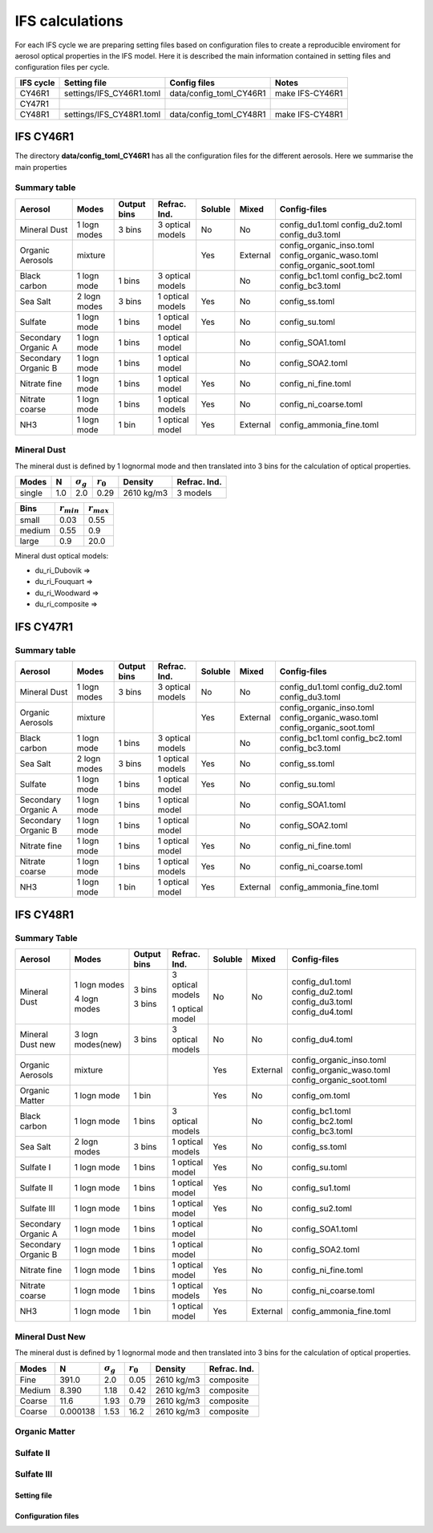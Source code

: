 


IFS calculations
================

For each IFS cycle we are preparing setting files based on configuration files to create a reproducible
enviroment for aerosol optical properties in the IFS model. Here it is described the main information
contained in setting files and configuration files per cycle.





+------------------------+--------------------------+-------------------------+-----------------+
| IFS cycle              | Setting file             | Config files            | Notes           |
+========================+==========================+=========================+=================+
| CY46R1                 | settings/IFS_CY46R1.toml | data/config_toml_CY46R1 | make IFS-CY46R1 |
+------------------------+--------------------------+-------------------------+-----------------+
| CY47R1                 |                          |                         |                 |
+------------------------+--------------------------+-------------------------+-----------------+
| CY48R1                 | settings/IFS_CY48R1.toml | data/config_toml_CY48R1 | make IFS-CY48R1 |
+------------------------+--------------------------+-------------------------+-----------------+


IFS CY46R1
----------

The directory **data/config_toml_CY46R1** has all the configuration files for the different aerosols. Here
we summarise the main properties

Summary table
+++++++++++++

+--------------------------+------------------+-----------------+---------------------+-----------+----------+--------------------------+
| Aerosol                  | Modes            | Output bins     | Refrac. Ind.        | Soluble   | Mixed    | Config-files             |
+==========================+==================+=================+=====================+===========+==========+==========================+
| Mineral Dust             | 1 logn modes     | 3 bins          |  3 optical models   | No        | No       | config_du1.toml          |
|                          |                  |                 |                     |           |          | config_du2.toml          |
|                          |                  |                 |                     |           |          | config_du3.toml          |
+--------------------------+------------------+-----------------+---------------------+-----------+----------+--------------------------+
| Organic Aerosols         | mixture          |                 |                     | Yes       | External | config_organic_inso.toml |
|                          |                  |                 |                     |           |          | config_organic_waso.toml |
|                          |                  |                 |                     |           |          | config_organic_soot.toml |
+--------------------------+------------------+-----------------+---------------------+-----------+----------+--------------------------+
| Black carbon             | 1 logn mode      | 1 bins          |  3 optical models   |           | No       | config_bc1.toml          |
|                          |                  |                 |                     |           |          | config_bc2.toml          |
|                          |                  |                 |                     |           |          | config_bc3.toml          |
+--------------------------+------------------+-----------------+---------------------+-----------+----------+--------------------------+
| Sea Salt                 | 2 logn modes     | 3 bins          |  1 optical models   | Yes       | No       | config_ss.toml           |
+--------------------------+------------------+-----------------+---------------------+-----------+----------+--------------------------+
| Sulfate                  | 1 logn mode      | 1 bins          |  1 optical model    | Yes       | No       | config_su.toml           |
+--------------------------+------------------+-----------------+---------------------+-----------+----------+--------------------------+
| Secondary Organic A      | 1 logn mode      | 1 bins          |  1 optical model    |           | No       | config_SOA1.toml         |
+--------------------------+------------------+-----------------+---------------------+-----------+----------+--------------------------+
| Secondary Organic B      | 1 logn mode      | 1 bins          |  1 optical model    |           | No       | config_SOA2.toml         |
+--------------------------+------------------+-----------------+---------------------+-----------+----------+--------------------------+
| Nitrate fine             | 1 logn mode      | 1 bins          |  1 optical model    | Yes       | No       | config_ni_fine.toml      |
+--------------------------+------------------+-----------------+---------------------+-----------+----------+--------------------------+
| Nitrate coarse           | 1 logn mode      | 1 bins          |  1 optical models   | Yes       | No       | config_ni_coarse.toml    |
+--------------------------+------------------+-----------------+---------------------+-----------+----------+--------------------------+
| NH3                      | 1 logn mode      | 1 bin           |  1 optical model    | Yes       | External | config_ammonia_fine.toml |
+--------------------------+------------------+-----------------+---------------------+-----------+----------+--------------------------+




Mineral Dust
++++++++++++

The mineral dust is defined by 1 lognormal mode and then translated into 3 bins for the calculation of optical
properties.

+------------+--------------------+---------------------+----------------+--------------+------------------+ 
| Modes      | N                  | :math:`\sigma_{g}`  | :math:`r_{0}`  | Density      | Refrac. Ind.     |
+============+====================+=====================+================+==============+==================+
| single     | 1.0                | 2.0                 | 0.29           | 2610 kg/m3   | 3 models         |
+------------+--------------------+---------------------+----------------+--------------+------------------+


+------------+--------------------+----------------------+
| Bins       | :math:`r_{min}`    | :math:`r_{max}`      | 
+============+====================+======================+
| small      | 0.03               | 0.55                 |
+------------+--------------------+----------------------+
| medium     | 0.55               | 0.9                  |
+------------+--------------------+----------------------+
| large      | 0.9                | 20.0                 |
+------------+--------------------+----------------------+

Mineral dust optical models:

- du_ri_Dubovik   =>
- du_ri_Fouquart  =>
- du_ri_Woodward  =>
- du_ri_composite =>


IFS CY47R1
----------


Summary table
+++++++++++++

+--------------------------+------------------+-----------------+---------------------+-----------+----------+--------------------------+
| Aerosol                  | Modes            | Output bins     | Refrac. Ind.        | Soluble   | Mixed    | Config-files             |
+==========================+==================+=================+=====================+===========+==========+==========================+
| Mineral Dust             | 1 logn modes     | 3 bins          |  3 optical models   | No        | No       | config_du1.toml          |
|                          |                  |                 |                     |           |          | config_du2.toml          |
|                          |                  |                 |                     |           |          | config_du3.toml          |
+--------------------------+------------------+-----------------+---------------------+-----------+----------+--------------------------+
| Organic Aerosols         | mixture          |                 |                     | Yes       | External | config_organic_inso.toml |
|                          |                  |                 |                     |           |          | config_organic_waso.toml |
|                          |                  |                 |                     |           |          | config_organic_soot.toml |
+--------------------------+------------------+-----------------+---------------------+-----------+----------+--------------------------+
| Black carbon             | 1 logn mode      | 1 bins          |  3 optical models   |           | No       | config_bc1.toml          |
|                          |                  |                 |                     |           |          | config_bc2.toml          |
|                          |                  |                 |                     |           |          | config_bc3.toml          |
+--------------------------+------------------+-----------------+---------------------+-----------+----------+--------------------------+
| Sea Salt                 | 2 logn modes     | 3 bins          |  1 optical models   | Yes       | No       | config_ss.toml           |
+--------------------------+------------------+-----------------+---------------------+-----------+----------+--------------------------+
| Sulfate                  | 1 logn mode      | 1 bins          |  1 optical model    | Yes       | No       | config_su.toml           |
+--------------------------+------------------+-----------------+---------------------+-----------+----------+--------------------------+
| Secondary Organic A      | 1 logn mode      | 1 bins          |  1 optical model    |           | No       | config_SOA1.toml         |
+--------------------------+------------------+-----------------+---------------------+-----------+----------+--------------------------+
| Secondary Organic B      | 1 logn mode      | 1 bins          |  1 optical model    |           | No       | config_SOA2.toml         |
+--------------------------+------------------+-----------------+---------------------+-----------+----------+--------------------------+
| Nitrate fine             | 1 logn mode      | 1 bins          |  1 optical model    | Yes       | No       | config_ni_fine.toml      |
+--------------------------+------------------+-----------------+---------------------+-----------+----------+--------------------------+
| Nitrate coarse           | 1 logn mode      | 1 bins          |  1 optical models   | Yes       | No       | config_ni_coarse.toml    |
+--------------------------+------------------+-----------------+---------------------+-----------+----------+--------------------------+
| NH3                      | 1 logn mode      | 1 bin           |  1 optical model    | Yes       | External | config_ammonia_fine.toml |
+--------------------------+------------------+-----------------+---------------------+-----------+----------+--------------------------+


IFS CY48R1
----------

Summary Table
+++++++++++++

+--------------------------+------------------+-----------------+---------------------+-----------+----------+--------------------------+
| Aerosol                  | Modes            | Output bins     | Refrac. Ind.        | Soluble   | Mixed    | Config-files             |
+==========================+==================+=================+=====================+===========+==========+==========================+
| Mineral Dust             | 1 logn modes     | 3 bins          |  3 optical models   | No        | No       | config_du1.toml          |
|                          |                  |                 |                     |           |          | config_du2.toml          |
|                          |                  |                 |                     |           |          | config_du3.toml          |
|                          | 4 logn modes     | 3 bins          |  1 optical model    |           |          | config_du4.toml          |
+--------------------------+------------------+-----------------+---------------------+-----------+----------+--------------------------+
| Mineral Dust new         | 3 logn modes(new)| 3 bins          |  3 optical models   | No        | No       | config_du4.toml          |
+--------------------------+------------------+-----------------+---------------------+-----------+----------+--------------------------+
| Organic Aerosols         | mixture          |                 |                     | Yes       | External | config_organic_inso.toml |
|                          |                  |                 |                     |           |          | config_organic_waso.toml |
|                          |                  |                 |                     |           |          | config_organic_soot.toml |
+--------------------------+------------------+-----------------+---------------------+-----------+----------+--------------------------+
| Organic Matter           | 1 logn mode      | 1 bin           |                     | Yes       | No       | config_om.toml           |
+--------------------------+------------------+-----------------+---------------------+-----------+----------+--------------------------+
| Black carbon             | 1 logn mode      | 1 bins          |  3 optical models   |           | No       | config_bc1.toml          |
|                          |                  |                 |                     |           |          | config_bc2.toml          |
|                          |                  |                 |                     |           |          | config_bc3.toml          |
+--------------------------+------------------+-----------------+---------------------+-----------+----------+--------------------------+
| Sea Salt                 | 2 logn modes     | 3 bins          |  1 optical models   | Yes       | No       | config_ss.toml           |
+--------------------------+------------------+-----------------+---------------------+-----------+----------+--------------------------+
| Sulfate  I               | 1 logn mode      | 1 bins          |  1 optical model    | Yes       | No       | config_su.toml           |
+--------------------------+------------------+-----------------+---------------------+-----------+----------+--------------------------+
| Sulfate  II              | 1 logn mode      | 1 bins          |  1 optical model    | Yes       | No       | config_su1.toml          |
+--------------------------+------------------+-----------------+---------------------+-----------+----------+--------------------------+
| Sulfate  III             | 1 logn mode      | 1 bins          |  1 optical model    | Yes       | No       | config_su2.toml          |
+--------------------------+------------------+-----------------+---------------------+-----------+----------+--------------------------+
| Secondary Organic A      | 1 logn mode      | 1 bins          |  1 optical model    |           | No       | config_SOA1.toml         |
+--------------------------+------------------+-----------------+---------------------+-----------+----------+--------------------------+
| Secondary Organic B      | 1 logn mode      | 1 bins          |  1 optical model    |           | No       | config_SOA2.toml         |
+--------------------------+------------------+-----------------+---------------------+-----------+----------+--------------------------+
| Nitrate fine             | 1 logn mode      | 1 bins          |  1 optical model    | Yes       | No       | config_ni_fine.toml      |
+--------------------------+------------------+-----------------+---------------------+-----------+----------+--------------------------+
| Nitrate coarse           | 1 logn mode      | 1 bins          |  1 optical models   | Yes       | No       | config_ni_coarse.toml    |
+--------------------------+------------------+-----------------+---------------------+-----------+----------+--------------------------+
| NH3                      | 1 logn mode      | 1 bin           |  1 optical model    | Yes       | External | config_ammonia_fine.toml |
+--------------------------+------------------+-----------------+---------------------+-----------+----------+--------------------------+


Mineral Dust New
++++++++++++++++


The mineral dust is defined by 1 lognormal mode and then translated into 3 bins for the calculation of optical
properties.

+------------+--------------------+---------------------+------------------+------------+---------------+ 
| Modes      | N                  | :math:`\sigma_{g}`  | :math:`r_{0}`    | Density    | Refrac. Ind.  |
+============+====================+=====================+==================+============+===============+
| Fine       | 391.0              |  2.0                | 0.05             | 2610 kg/m3 | composite     |
+------------+--------------------+---------------------+------------------+------------+---------------+
| Medium     | 8.390              |  1.18               | 0.42             | 2610 kg/m3 | composite     |
+------------+--------------------+---------------------+------------------+------------+---------------+
| Coarse     | 11.6               |  1.93               | 0.79             | 2610 kg/m3 | composite     |
+------------+--------------------+---------------------+------------------+------------+---------------+
| Coarse     | 0.000138           |  1.53               | 16.2             | 2610 kg/m3 | composite     |
+------------+--------------------+---------------------+------------------+------------+---------------+

Organic Matter
++++++++++++++

Sulfate II
++++++++++

Sulfate III
+++++++++++


Setting file
~~~~~~~~~~~~
Configuration files
~~~~~~~~~~~~~~~~~~~
